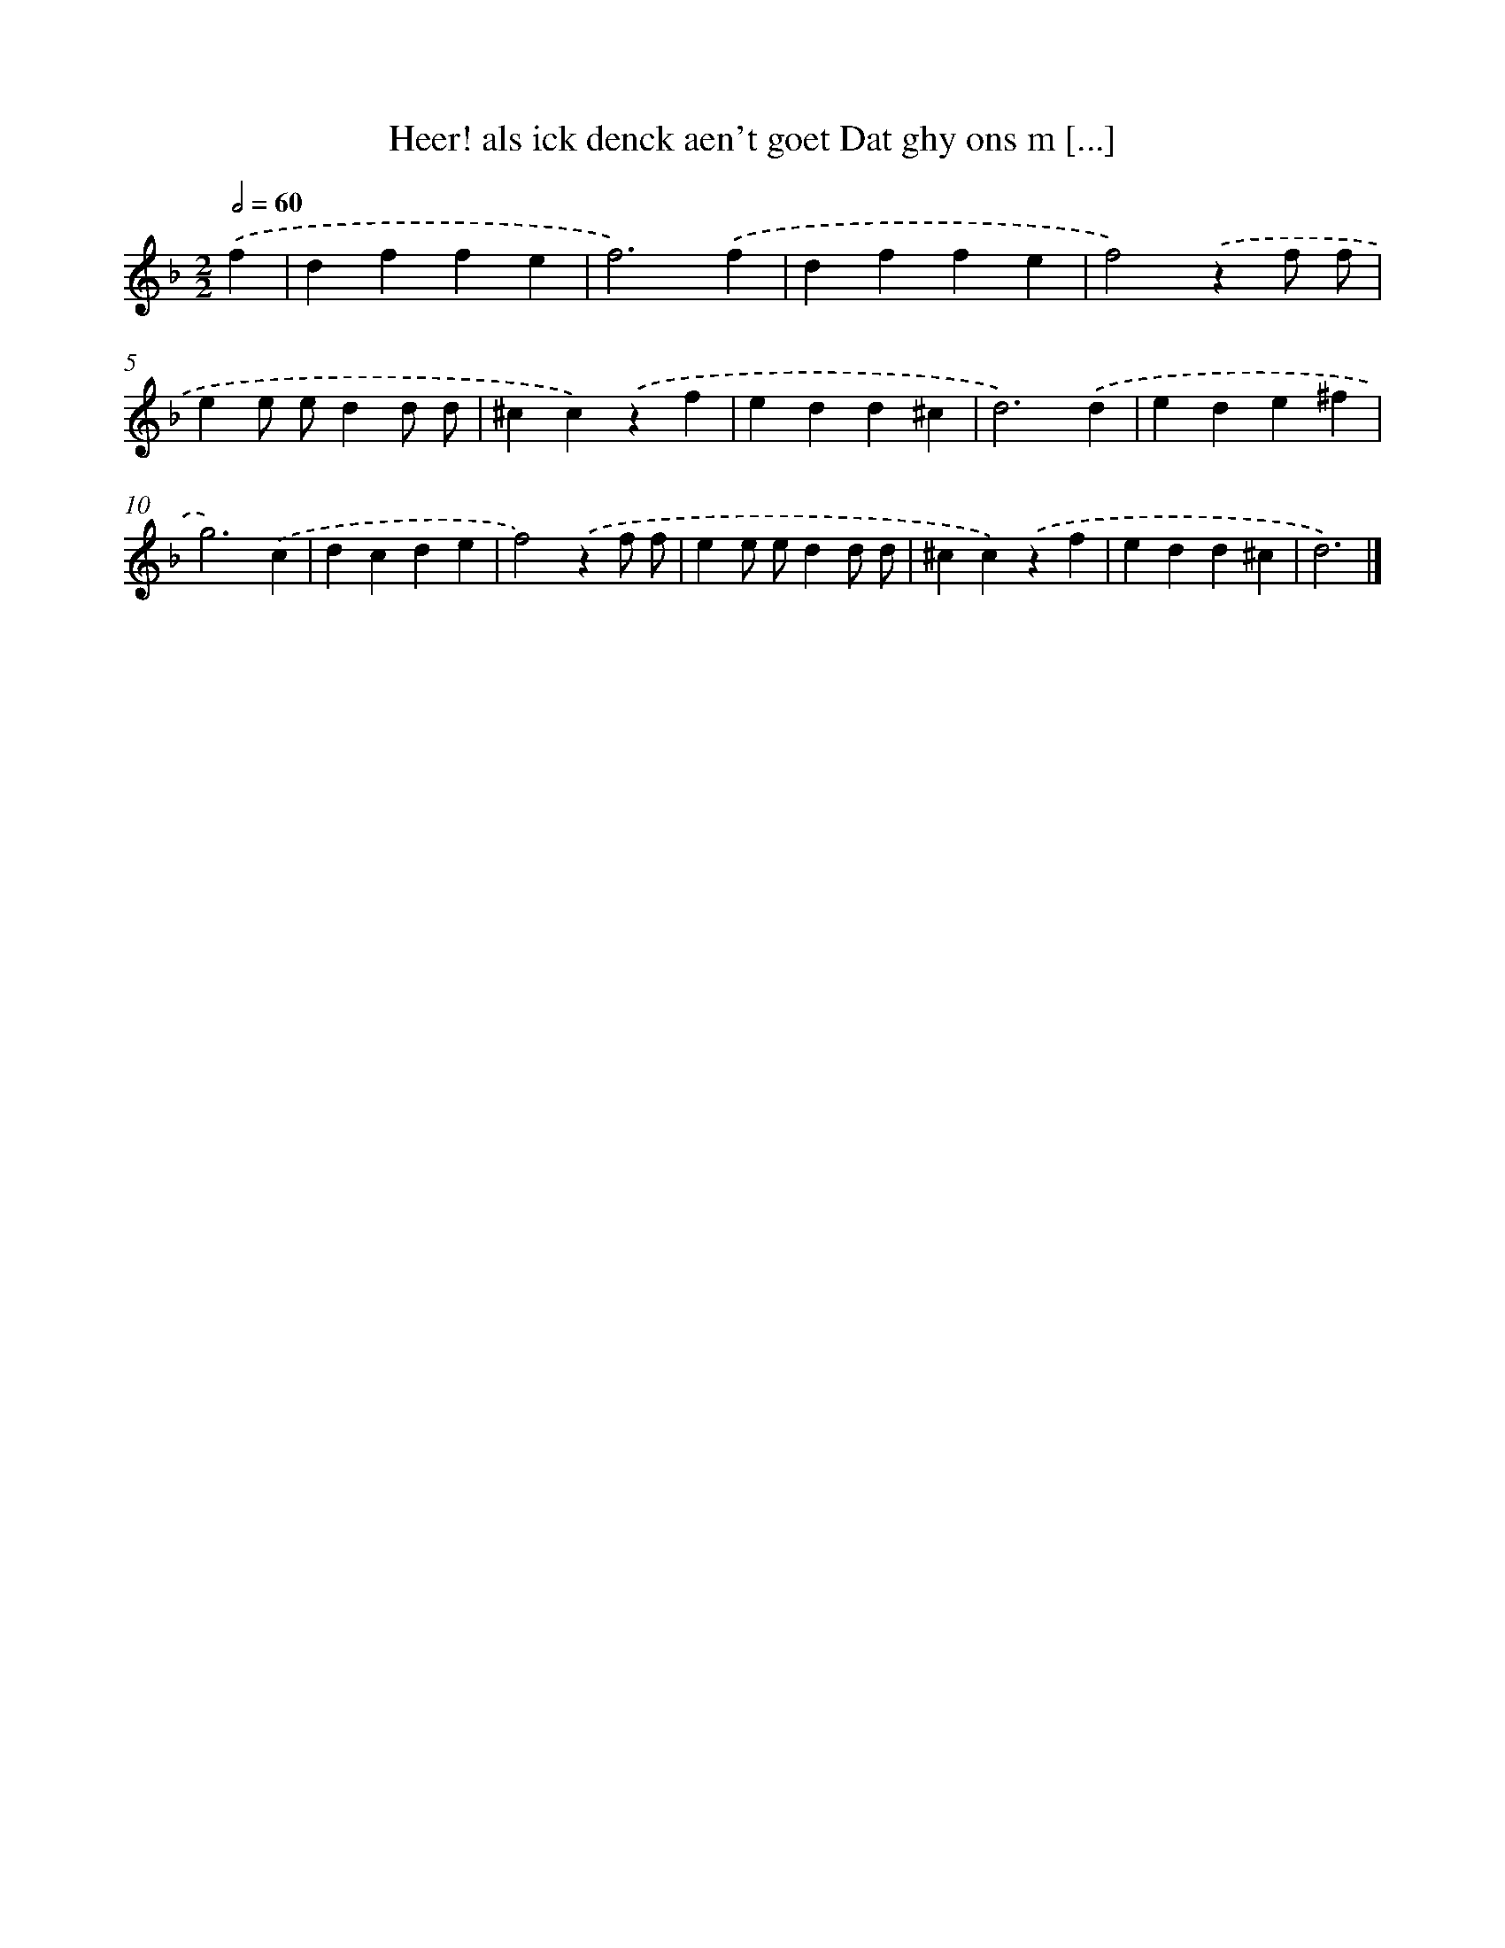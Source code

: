 X: 782
T: Heer! als ick denck aen't goet Dat ghy ons m [...]
%%abc-version 2.0
%%abcx-abcm2ps-target-version 5.9.1 (29 Sep 2008)
%%abc-creator hum2abc beta
%%abcx-conversion-date 2018/11/01 14:35:36
%%humdrum-veritas 3812720808
%%humdrum-veritas-data 3558223477
%%continueall 1
%%barnumbers 0
L: 1/4
M: 2/2
Q: 1/2=60
K: F clef=treble
.('f [I:setbarnb 1]|
dffe |
f3).('f |
dffe |
f2).('zf/ f/ |
ee/ e/dd/ d/ |
^cc).('zf |
edd^c |
d3).('d |
ede^f |
g3).('c |
dcde |
f2).('zf/ f/ |
ee/ e/dd/ d/ |
^cc).('zf |
edd^c |
d3) |]
